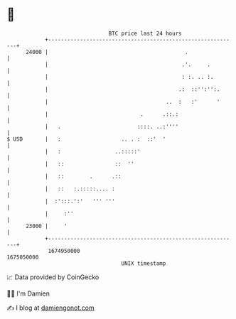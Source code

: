 * 👋

#+begin_example
                                   BTC price last 24 hours                    
               +------------------------------------------------------------+ 
         24000 |                                           .                | 
               |                                          .'.     .         | 
               |                                          : :. .. :.        | 
               |                                         .:  ::'':'':.      | 
               |                                     ..  :   :'      '      | 
               |                             .      .::.:                   | 
               |   .                        ::::. ..:''''                   | 
   $ USD       |   :                   .. . :  ::'  '                       | 
               |   :                 ..:::::'                               | 
               |   ::                ::  ''                                 | 
               |   ::        .      .::                                     | 
               |   ::   :.:::::.... :                                       | 
               |  :':::.':'   ''' '''                                       | 
               |     :''                                                    | 
         23000 |     '                                                      | 
               +------------------------------------------------------------+ 
                1674950000                                        1675050000  
                                       UNIX timestamp                         
#+end_example
📈 Data provided by CoinGecko

🧑‍💻 I'm Damien

✍️ I blog at [[https://www.damiengonot.com][damiengonot.com]]
